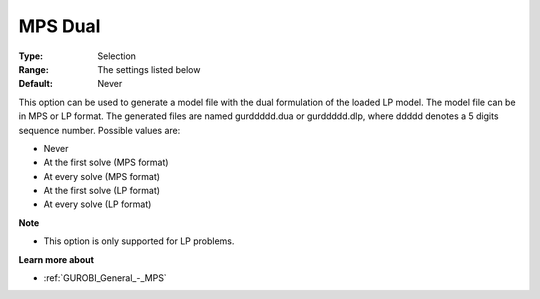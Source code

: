 .. _GUROBI_General_-_MPS_Dual:


MPS Dual
========



:Type:	Selection	
:Range:	The settings listed below	
:Default:	Never	



This option can be used to generate a model file with the dual formulation of the loaded LP model. The model file can be in MPS or LP format. The generated files are named gurddddd.dua or gurddddd.dlp, where ddddd denotes a 5 digits sequence number. Possible values are:



*	Never
*	At the first solve (MPS format)
*	At every solve (MPS format)
*	At the first solve (LP format)
*	At every solve (LP format)




**Note** 

*	This option is only supported for LP problems.




**Learn more about** 

*	:ref:`GUROBI_General_-_MPS` 
